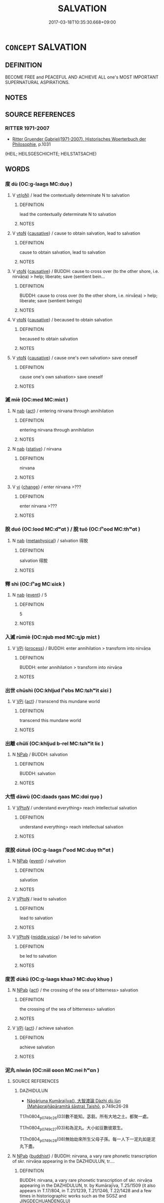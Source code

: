 # -*- mode: mandoku-tls-view -*-
#+TITLE: SALVATION
#+DATE: 2017-03-18T10:35:30.668+09:00        
#+STARTUP: content
* =CONCEPT= SALVATION
:PROPERTIES:
:CUSTOM_ID: uuid-10ca3dbe-56f7-4aee-9149-b2dc07143a67
:SYNONYM+:  LIBERATION
:TR_ZH: 超度
:END:
** DEFINITION

BECOME FREE and PEACEFUL AND ACHIEVE ALL one's MOST IMPORTANT SUPERNATURAL ASPIRATIONS.

** NOTES

** SOURCE REFERENCES
*** RITTER 1971-2007
 - [[cite:RITTER-1971-2007][Ritter Gruender Gabriel(1971-2007), Historisches Woerterbuch der Philosophie]], p.1031
 (HEIL; HEILSGESCHICHTE; HEILSTATSACHE)
** WORDS
   :PROPERTIES:
   :VISIBILITY: children
   :END:
*** 度 dù (OC:ɡ-laaɡs MC:duo̝ )
:PROPERTIES:
:CUSTOM_ID: uuid-fc4fbe51-3cca-4b11-be68-4bd3ae811c52
:Char+: 度(53,6/9) 
:GY_IDS+: uuid-747e8532-e8bd-4f01-b43e-ad5025ef888a
:PY+: dù     
:OC+: ɡ-laaɡs     
:MC+: duo̝     
:END: 
**** V [[tls:syn-func::#uuid-e64a7a95-b54b-4c94-9d6d-f55dbf079701][vt(oN)]] / lead the contextually determinate N to salvation
:PROPERTIES:
:CUSTOM_ID: uuid-0bfcc43e-22e4-434b-ac14-b17678bfc5d8
:END:
****** DEFINITION

lead the contextually determinate N to salvation

****** NOTES

**** V [[tls:syn-func::#uuid-fbfb2371-2537-4a99-a876-41b15ec2463c][vtoN]] {[[tls:sem-feat::#uuid-fac754df-5669-4052-9dda-6244f229371f][causative]]} / cause to obtain salvation, lead to salvation
:PROPERTIES:
:CUSTOM_ID: uuid-50b62cb2-ee6d-4f26-9be9-7e37cf4f0209
:END:
****** DEFINITION

cause to obtain salvation, lead to salvation

****** NOTES

**** V [[tls:syn-func::#uuid-fbfb2371-2537-4a99-a876-41b15ec2463c][vtoN]] {[[tls:sem-feat::#uuid-fac754df-5669-4052-9dda-6244f229371f][causative]]} / BUDDH: cause to cross over (to the other shore, i.e. nirvāṇa) > help; liberate; save (sentient bein...
:PROPERTIES:
:CUSTOM_ID: uuid-a9113003-bca0-455a-9161-bfa0d16c73cc
:END:
****** DEFINITION

BUDDH: cause to cross over (to the other shore, i.e. nirvāṇa) > help; liberate; save (sentient beings)

****** NOTES

**** V [[tls:syn-func::#uuid-fbfb2371-2537-4a99-a876-41b15ec2463c][vtoN]] {[[tls:sem-feat::#uuid-fac754df-5669-4052-9dda-6244f229371f][causative]]} / becaused to obtain salvation
:PROPERTIES:
:CUSTOM_ID: uuid-853a8de3-f748-4cd2-8250-541f74ea0403
:END:
****** DEFINITION

becaused to obtain salvation

****** NOTES

**** V [[tls:syn-func::#uuid-fbfb2371-2537-4a99-a876-41b15ec2463c][vtoN]] {[[tls:sem-feat::#uuid-fac754df-5669-4052-9dda-6244f229371f][causative]]} / cause one's own salvation> save oneself
:PROPERTIES:
:CUSTOM_ID: uuid-1e6bf5b6-89ba-4213-9f2e-8f5c2b838cec
:END:
****** DEFINITION

cause one's own salvation> save oneself

****** NOTES

*** 滅 miè (OC:med MC:miɛt )
:PROPERTIES:
:CUSTOM_ID: uuid-2787b75e-dad1-4283-bf95-dc27f7e0ea83
:Char+: 滅(85,10/13) 
:GY_IDS+: uuid-f09eaee3-fb48-4bee-bfaf-65c7637ebdf8
:PY+: miè     
:OC+: med     
:MC+: miɛt     
:END: 
**** N [[tls:syn-func::#uuid-76be1df4-3d73-4e5f-bbc2-729542645bc8][nab]] {[[tls:sem-feat::#uuid-f55cff2f-f0e3-4f08-a89c-5d08fcf3fe89][act]]} / entering nirvana through annihilation
:PROPERTIES:
:CUSTOM_ID: uuid-50f3e826-97d2-412f-aa15-7c99db66af11
:END:
****** DEFINITION

entering nirvana through annihilation

****** NOTES

**** N [[tls:syn-func::#uuid-76be1df4-3d73-4e5f-bbc2-729542645bc8][nab]] {[[tls:sem-feat::#uuid-2a66fc1c-6671-47d2-bd04-cfd6ccae64b8][stative]]} / nirvana
:PROPERTIES:
:CUSTOM_ID: uuid-4250dbca-d0b9-4e3f-ab57-d8935b50e769
:END:
****** DEFINITION

nirvana

****** NOTES

**** V [[tls:syn-func::#uuid-c20780b3-41f9-491b-bb61-a269c1c4b48f][vi]] {[[tls:sem-feat::#uuid-3d95d354-0c16-419f-9baf-f1f6cb6fbd07][change]]} / enter nirvana >???
:PROPERTIES:
:CUSTOM_ID: uuid-efe5c02d-cc0b-4445-9f7a-eaa893a54ecc
:END:
****** DEFINITION

enter nirvana >???

****** NOTES

*** 脫 duó (OC:lood MC:dʷɑt ) / 脫 tuō (OC:lʰood MC:thʷɑt )
:PROPERTIES:
:CUSTOM_ID: uuid-a036396b-9224-40f8-a517-0fe8d7f31c26
:Char+: 脫(130,7/11) 
:Char+: 脫(130,7/11) 
:GY_IDS+: uuid-9a79be9b-da64-48f5-9476-8cff6d19f0c5
:PY+: duó     
:OC+: lood     
:MC+: dʷɑt     
:GY_IDS+: uuid-0143a2f2-1298-4a4d-8ef6-d3a45c0b43cb
:PY+: tuō     
:OC+: lʰood     
:MC+: thʷɑt     
:END: 
**** N [[tls:syn-func::#uuid-76be1df4-3d73-4e5f-bbc2-729542645bc8][nab]] {[[tls:sem-feat::#uuid-887fdec5-f18d-4faf-8602-f5c5c2f99a1d][metaphysical]]} / salvation 得脫
:PROPERTIES:
:CUSTOM_ID: uuid-856ee345-a638-4232-a298-df35dc1731b1
:END:
****** DEFINITION

salvation 得脫

****** NOTES

*** 釋 shì (OC:lʰaɡ MC:ɕiɛk )
:PROPERTIES:
:CUSTOM_ID: uuid-f22337af-e4d8-442a-ac3a-9df00931de8b
:Char+: 釋(165,13/20) 
:GY_IDS+: uuid-c7e6bcf1-c4e2-4c78-a57b-acb77e276f3b
:PY+: shì     
:OC+: lʰaɡ     
:MC+: ɕiɛk     
:END: 
**** N [[tls:syn-func::#uuid-76be1df4-3d73-4e5f-bbc2-729542645bc8][nab]] {[[tls:sem-feat::#uuid-9b914785-f29d-41c6-855f-d555f67a67be][event]]} / 5
:PROPERTIES:
:CUSTOM_ID: uuid-f586a88d-1084-4021-84f4-06abd07452c1
:END:
****** DEFINITION

5

****** NOTES

*** 入滅 rùmiè (OC:njub med MC:ȵip miɛt )
:PROPERTIES:
:CUSTOM_ID: uuid-0ee488e4-7910-45ea-a5ab-2eb89e608489
:Char+: 入(11,0/2) 滅(85,10/13) 
:GY_IDS+: uuid-6701b548-c1f3-4d2c-96ed-584ae8789f69 uuid-f09eaee3-fb48-4bee-bfaf-65c7637ebdf8
:PY+: rù miè    
:OC+: njub med    
:MC+: ȵip miɛt    
:END: 
**** V [[tls:syn-func::#uuid-091af450-64e0-4b82-98a2-84d0444b6d19][VPi]] {[[tls:sem-feat::#uuid-da12432d-7ed6-4864-b7e5-4bb8eafe44b4][process]]} / BUDDH: enter annihilation > transform into nirvāṇa
:PROPERTIES:
:CUSTOM_ID: uuid-bf4b319b-f6e3-4f32-92e2-d492a93f0bcd
:END:
****** DEFINITION

BUDDH: enter annihilation > transform into nirvāṇa

****** NOTES

*** 出世 chūshì (OC:khljud lʰebs MC:tɕhʷit ɕiɛi )
:PROPERTIES:
:CUSTOM_ID: uuid-e43e8fdf-949f-4d7a-88a0-a625bba04789
:Char+: 出(17,3/5) 世(1,4/5) 
:GY_IDS+: uuid-f80ca1bf-4e49-46a8-8a84-15bc02805b0b uuid-0a2970a8-0d00-4baf-9651-be47b9df2279
:PY+: chū shì    
:OC+: khljud lʰebs    
:MC+: tɕhʷit ɕiɛi    
:END: 
**** V [[tls:syn-func::#uuid-091af450-64e0-4b82-98a2-84d0444b6d19][VPi]] {[[tls:sem-feat::#uuid-f55cff2f-f0e3-4f08-a89c-5d08fcf3fe89][act]]} / transcend this mundane world
:PROPERTIES:
:CUSTOM_ID: uuid-eed31529-93a3-462c-bec8-4ae48cb11937
:END:
****** DEFINITION

transcend this mundane world

****** NOTES

*** 出離 chūlí (OC:khljud b-rel MC:tɕhʷit liɛ )
:PROPERTIES:
:CUSTOM_ID: uuid-1c74892a-b756-4d0d-abb8-10fe71324985
:Char+: 出(17,3/5) 離(172,11/19) 
:GY_IDS+: uuid-f80ca1bf-4e49-46a8-8a84-15bc02805b0b uuid-2d2f7b6c-dbf8-4377-b87a-e72d9fe6f64c
:PY+: chū lí    
:OC+: khljud b-rel    
:MC+: tɕhʷit liɛ    
:END: 
**** N [[tls:syn-func::#uuid-db0698e7-db2f-4ee3-9a20-0c2b2e0cebf0][NPab]] / BUDDH: salvation
:PROPERTIES:
:CUSTOM_ID: uuid-ea24eec7-234d-494a-8ede-d4432058879e
:END:
****** DEFINITION

BUDDH: salvation

****** NOTES

*** 大悟 dàwù (OC:daads ŋaas MC:dɑi ŋuo̝ )
:PROPERTIES:
:CUSTOM_ID: uuid-1441eb78-11ef-499c-9690-33d9c5ea82c5
:Char+: 大(37,0/3) 悟(61,7/10) 
:GY_IDS+: uuid-ae3f9bb5-89cd-46d2-bc7a-cb2ef0e9d8d8 uuid-fd38d643-5af6-40e5-954a-07a367a7f83b
:PY+: dà wù    
:OC+: daads ŋaas    
:MC+: dɑi ŋuo̝    
:END: 
**** V [[tls:syn-func::#uuid-6fbf1ba0-1013-434e-b795-029e61b40b98][VPt/oN/]] / understand everything> reach intellectual salvation
:PROPERTIES:
:CUSTOM_ID: uuid-6f187f76-f55c-448a-b595-c39b53de96cf
:END:
****** DEFINITION

understand everything> reach intellectual salvation

****** NOTES

*** 度脫 dùtuō (OC:ɡ-laaɡs lʰood MC:duo̝ thʷɑt )
:PROPERTIES:
:CUSTOM_ID: uuid-a7577629-c1a9-469a-9879-fca0ac41865f
:Char+: 度(53,6/9) 脫(130,7/11) 
:GY_IDS+: uuid-747e8532-e8bd-4f01-b43e-ad5025ef888a uuid-0143a2f2-1298-4a4d-8ef6-d3a45c0b43cb
:PY+: dù tuō    
:OC+: ɡ-laaɡs lʰood    
:MC+: duo̝ thʷɑt    
:END: 
**** N [[tls:syn-func::#uuid-db0698e7-db2f-4ee3-9a20-0c2b2e0cebf0][NPab]] {[[tls:sem-feat::#uuid-9b914785-f29d-41c6-855f-d555f67a67be][event]]} / salvation
:PROPERTIES:
:CUSTOM_ID: uuid-0dd77962-3203-4de3-9fc5-7e85690e1662
:END:
****** DEFINITION

salvation

****** NOTES

**** V [[tls:syn-func::#uuid-98f2ce75-ae37-4667-90ff-f418c4aeaa33][VPtoN]] / lead to salvation
:PROPERTIES:
:CUSTOM_ID: uuid-7382635e-f343-4ee7-a8f0-dc3d5194e8ce
:END:
****** DEFINITION

lead to salvation

****** NOTES

**** V [[tls:syn-func::#uuid-98f2ce75-ae37-4667-90ff-f418c4aeaa33][VPtoN]] {[[tls:sem-feat::#uuid-6f2fab01-1156-4ed8-9b64-74c1e7455915][middle voice]]} / be led to salvation
:PROPERTIES:
:CUSTOM_ID: uuid-aef7db9d-62b3-4e1a-9c9c-cefdf06c626e
:END:
****** DEFINITION

be led to salvation

****** NOTES

*** 度苦 dùkǔ (OC:ɡ-laaɡs khaaʔ MC:duo̝ khuo̝ )
:PROPERTIES:
:CUSTOM_ID: uuid-f8bd8d2d-de86-4434-84b3-7b0717ac2fa6
:Char+: 度(53,6/9) 苦(140,5/11) 
:GY_IDS+: uuid-747e8532-e8bd-4f01-b43e-ad5025ef888a uuid-7a7bf008-b92c-4cfd-9432-508d2b35b026
:PY+: dù kǔ    
:OC+: ɡ-laaɡs khaaʔ    
:MC+: duo̝ khuo̝    
:END: 
**** N [[tls:syn-func::#uuid-db0698e7-db2f-4ee3-9a20-0c2b2e0cebf0][NPab]] {[[tls:sem-feat::#uuid-f55cff2f-f0e3-4f08-a89c-5d08fcf3fe89][act]]} / the crossing of the sea of bitterness> salvation
:PROPERTIES:
:CUSTOM_ID: uuid-2578c1a8-2692-4cbe-8fb4-9a95c2ae678c
:END:
****** DEFINITION

the crossing of the sea of bitterness> salvation

****** NOTES

**** V [[tls:syn-func::#uuid-091af450-64e0-4b82-98a2-84d0444b6d19][VPi]] {[[tls:sem-feat::#uuid-f55cff2f-f0e3-4f08-a89c-5d08fcf3fe89][act]]} / achieve salvation
:PROPERTIES:
:CUSTOM_ID: uuid-82208d21-51ba-4f21-ac5a-af04da639df2
:END:
****** DEFINITION

achieve salvation

****** NOTES

*** 泥丸 níwán (OC:niil ɢoon MC:nei ɦʷɑn )
:PROPERTIES:
:CUSTOM_ID: uuid-dfdb43ad-c749-46be-baaa-7ceb81cad0f4
:Char+: 泥(85,5/8) 丸(3,2/3) 
:GY_IDS+: uuid-a4db0dd5-a8b0-457b-9db3-836cc75a0b5d uuid-3879cdce-e44b-494a-bfde-4815f43eebf4
:PY+: ní wán    
:OC+: niil ɢoon    
:MC+: nei ɦʷɑn    
:END: 
**** SOURCE REFERENCES
***** DAZHIDULUN
 - [[cite:DAZHIDULUN][Nāgārjuna Kumārajīva(), 大智渡論 Dàzhì dù lùn (Mahāprajñāpāramitā śāstra) Taishō]], p.749c26-28


T17n0804_p0749c26(03)數不能知。苾芻。所有大地之土。都聚一處。

T17n0804_p0749c27(03)和為泥丸。大小如豆數彼眾生。

T17n0804_p0749c28(08)無始劫來所生父母子孫。每一人下一泥丸如是泥丸下盡。

**** N [[tls:syn-func::#uuid-db0698e7-db2f-4ee3-9a20-0c2b2e0cebf0][NPab]] {[[tls:sem-feat::#uuid-2e7204ae-4771-435b-82ff-310068296b6d][buddhist]]} / BUDDH: nirvana, a vary rare phonetic transcription of skr. nirvāṇa appearing in the DAZHIDULUN, tr....
:PROPERTIES:
:CUSTOM_ID: uuid-e2cc611d-e76b-4d78-afbb-d3293e0af499
:END:
****** DEFINITION

BUDDH: nirvana, a vary rare phonetic transcription of skr. nirvāṇa appearing in the DAZHIDULUN, tr. by Kumārajīva, T.25/1509 (it also appears in T.17/804,  in T.21/1239, T.21/1246, T.22/1428 and a few times in historiographic works such as the SGSZ and JINGDECHUANDENGLU)

****** NOTES

*** 泥洹 níhuán (OC:niil ɢoon MC:nei ɦʷɑn )
:PROPERTIES:
:CUSTOM_ID: uuid-4ef9c07c-797e-412b-923f-2d58e640bdb5
:Char+: 泥(85,5/8) 洹(85,6/9) 
:GY_IDS+: uuid-a4db0dd5-a8b0-457b-9db3-836cc75a0b5d uuid-c784feed-4b8b-409c-a098-e89ee6613a2f
:PY+: ní huán    
:OC+: niil ɢoon    
:MC+: nei ɦʷɑn    
:END: 
**** N [[tls:syn-func::#uuid-76be1df4-3d73-4e5f-bbc2-729542645bc8][nab]] {[[tls:sem-feat::#uuid-2e7204ae-4771-435b-82ff-310068296b6d][buddhist]]} / BUDDH: Nirvāṇa
:PROPERTIES:
:CUSTOM_ID: uuid-22162894-efab-4351-8628-ff7effadd4fb
:END:
****** DEFINITION

BUDDH: Nirvāṇa

****** NOTES

**** V [[tls:syn-func::#uuid-c20780b3-41f9-491b-bb61-a269c1c4b48f][vi]] {[[tls:sem-feat::#uuid-3d95d354-0c16-419f-9baf-f1f6cb6fbd07][change]]} / reach the state of Nirvāṇa
:PROPERTIES:
:CUSTOM_ID: uuid-3833da26-7a4f-4de6-9d26-01d734595dbc
:END:
****** DEFINITION

reach the state of Nirvāṇa

****** NOTES

*** 涅盤 nièpán (OC:m-liiɡ baan MC:net bʷɑn )
:PROPERTIES:
:CUSTOM_ID: uuid-12ada19e-85f1-4a2e-8e7d-3443719bf538
:Char+: 涅(85,7/10) 槃(75,10/14) 
:GY_IDS+: uuid-2b680e78-8d29-453b-8a7f-88d4148724f4 uuid-74e14eea-3c99-47bc-846d-98b57844cc03
:PY+: niè pán    
:OC+: m-liiɡ baan    
:MC+: net bʷɑn    
:END: 
**** SOURCE REFERENCES
***** FOGUANG
 - [[cite:FOGUANG][Cí 慈(unknown), 佛光大辭典 Fóguāng dàcídiǎn The Foguang Dictionary of Buddhism]], p.4149

***** TAKASAKI 1987
 - [[cite:TAKASAKI-1987][Takasaki(1987), An Introduction to Buddhism]], p.163ff


"It was earlier explained the third of the Four Noble Truths, the truth of cessation, meant the cessation of suffering or the cessation of the origination of suffering, and that it was identical with NirvaaNna. This term nirvaaNna (PALI nibbaana, 涅槃) refers to that state of peace which accompanies tranquillity, as was reflected in the statements that 'NirvaaNna is tranquillity' and 'cessation is happiness.' That this state is the ultimate goal or ideal state after which Buddhism aspires was the import of the third Noble Truth, the truth of the cessation of suffering. The Buddha SSaakyamuni was in fact one who had attained such a state.

However, the appellation 'Buddha' itself is not a term which directly denotes this state. NirvaaNna may be said to be alluded to be the epithets such a tathaagat (thus-come/-gone one) and sugata (one who has reached happiness), implying the attainment of the ideal state, but even these are not directly related to the term nirvaaNna itself. The one exception is jina (victor) which, meaning here one who has overcome suffering, exhibits an affinity in its connotations with the cessation of suffering of NirvaaNna. All the other appellations of the Buddha either inidicate, as in the term buddha (awakened one) itself, a state of intellectual perfection, or, as with puruSsa-damya-saarathi (one who controls men to be tamed) and sSaastaa deva-manuSsyaaNnaam (teacher of gods and men), hint at this role as spiritual guide or saviour. In the other words, the aspect of wisdom and compassion are emphasized at the expense of allusion to the state of NirvaaNna, which would appear to have been pushed in the background.

This state of affairs derives from the fact that Buddhism would seek its point of origin in the very fact of the Buddha's enlightenment, as is indeed reflected in the designation 'Buddhism' itself. The experience of enlightenment or bodhi (菩提) represents nothing other than the 'Buddha's essence' (buddhatva, 佛體) and is that which makes a Buddha what he is. It is therefore only to be expected that the attainment of enlightenment should have been regarded as the supreme goal of the Buddhist path of spiritual cultivation.

This being so, what then is the relationship between this enlightenment and nirvaaNna, the latter as being defined as the cessation of suffering? When considered in the context of the life of SSaakyamuni, bodhi corresponds to his attainment of enlightenment and nirvaaNna to this death. This would give the impression that Buddha did not experience NirvaaNna while alive. The identification of NirvaaNna with SSaakyamuni's death is probably related to the fact that the word nirvaaNna signified death in the sense of the extinction of the flame of life. But on the other hand, the terms used to denote the ideal state also included the word 'immortality' (amRrta, PALI amata 不死), and this was employed as synonym of NrivaaNna. On the occasion of his enlightenment, SSaakyamuni declared that he had realized that he had overcome suffering, had been liberated from defilement, and would undergo no further rebirth, and he also stated that, although possessed by a physical body characterized by birth, old age, sickness and death, through having awoken to the misfortune attendant thereon, he had obtained NirvaaNna, the unsurpassed state of peace free old age, sickness and death. This state is known as 'NirvaaNn in the visible world (=present life)' (dRrSsTta-dharma-nirvaaNna, PALI diTtTtha-dhamma-nibbaana, 現法涅槃).

If this be the case, it would suggest then that SSaakyamuni's initial goal had not been enlightenment but the state of immortality or NirvaaNna. Contemporary ascetics and other religious practicioners were seeking liberation from the cycle of transmigratory existence and were all groping for methods to that end. Through proper observation, knowledge, and realization of the truth of the human condition, transient and without self, and by producing within himself a state of mind free of any attachment to life, SSaakyamuni succeeded in achieving that goal. It was probably because SSaakyamuni's distinctive characteristic was to be found in this method which he had discovered that he came to be known in particular by the name of 'Buddha' in order to distinguish him from other religious leaders. This being so, enlightenment must be regarded as having been a means in relation to the attainment of nirvaaNna. But as the distinguishing feature of Buddhism came to be sought in enlightenment, this latter would have come to be considered the ultimate goal. In particular, the emphasis on the enlightenment would appear to be due in large part to the universalization of enlightenment in Mahaayaana Buddhism.

**** N [[tls:syn-func::#uuid-db0698e7-db2f-4ee3-9a20-0c2b2e0cebf0][NPab]] {[[tls:sem-feat::#uuid-2e7204ae-4771-435b-82ff-310068296b6d][buddhist]]} / BUDDH: skr. nirvāṇa (tranquility; the cessation of suffering)
:PROPERTIES:
:CUSTOM_ID: uuid-12b11a82-9578-4f65-b24a-8771acbbf629
:END:
****** DEFINITION

BUDDH: skr. nirvāṇa (tranquility; the cessation of suffering)

****** NOTES

**** V [[tls:syn-func::#uuid-091af450-64e0-4b82-98a2-84d0444b6d19][VPi]] {[[tls:sem-feat::#uuid-2e7204ae-4771-435b-82ff-310068296b6d][buddhist]]} / BUDDH: enter nirvāṇa
:PROPERTIES:
:CUSTOM_ID: uuid-871f1bdf-bdce-4a3b-852b-26f637e5ad76
:END:
****** DEFINITION

BUDDH: enter nirvāṇa

****** NOTES

*** 濟度 jìdù (OC:tsiils ɡ-laaɡs MC:tsei duo̝ ) / 濟渡 jìdù (OC:tsiils ɡ-laaɡs MC:tsei duo̝ )
:PROPERTIES:
:CUSTOM_ID: uuid-aea7d639-eb4a-46c5-95af-5cb3d9641a9a
:Char+: 濟(85,14/17) 度(53,6/9) 
:Char+: 濟(85,14/17) 渡(85,9/12) 
:GY_IDS+: uuid-4862eaca-2cd8-4e26-9b6f-e96f2c799d88 uuid-747e8532-e8bd-4f01-b43e-ad5025ef888a
:PY+: jì dù    
:OC+: tsiils ɡ-laaɡs    
:MC+: tsei duo̝    
:GY_IDS+: uuid-4862eaca-2cd8-4e26-9b6f-e96f2c799d88 uuid-a7cb9d2b-6ef9-4ca9-ab4a-204c51ebda47
:PY+: jì dù    
:OC+: tsiils ɡ-laaɡs    
:MC+: tsei duo̝    
:END: 
**** N [[tls:syn-func::#uuid-db0698e7-db2f-4ee3-9a20-0c2b2e0cebf0][NPab]] {[[tls:sem-feat::#uuid-887fdec5-f18d-4faf-8602-f5c5c2f99a1d][metaphysical]]} / aid to salvation; means to salvation
:PROPERTIES:
:CUSTOM_ID: uuid-a8f34033-2d6e-426a-a42d-5fbf4a90ce10
:END:
****** DEFINITION

aid to salvation; means to salvation

****** NOTES

*** 解脫 jiětuō (OC:kreeʔ lʰood MC:kɣɛ thʷɑt )
:PROPERTIES:
:CUSTOM_ID: uuid-3603de48-6d52-498d-9539-451d1716d739
:Char+: 解(148,6/13) 脫(130,7/11) 
:GY_IDS+: uuid-4b5bf070-1510-435d-acbb-84983dab8a3b uuid-0143a2f2-1298-4a4d-8ef6-d3a45c0b43cb
:PY+: jiě tuō    
:OC+: kreeʔ lʰood    
:MC+: kɣɛ thʷɑt    
:END: 
**** N [[tls:syn-func::#uuid-9f1b05ad-93fe-44b9-96e7-41d02fddc173][NPab.c]] / BUDDH: kinds of liberation/deliverance
:PROPERTIES:
:CUSTOM_ID: uuid-63480d10-7daa-4c9b-b468-e95290aaa64a
:END:
****** DEFINITION

BUDDH: kinds of liberation/deliverance

****** NOTES

**** N [[tls:syn-func::#uuid-db0698e7-db2f-4ee3-9a20-0c2b2e0cebf0][NPab]] {[[tls:sem-feat::#uuid-2e7204ae-4771-435b-82ff-310068296b6d][buddhist]]} / BUDDH: deliverance; liberation (from defilements and suffering), emancipation; skr. mokṣa, mukti, v...
:PROPERTIES:
:CUSTOM_ID: uuid-e2800ce3-ea41-4bb2-a1ad-6cd639bbdcc9
:END:
****** DEFINITION

BUDDH: deliverance; liberation (from defilements and suffering), emancipation; skr. mokṣa, mukti, vimokṣa, vimukti; pali mokkha, mutti, vimokkha, vimutti

****** NOTES

**** V [[tls:syn-func::#uuid-091af450-64e0-4b82-98a2-84d0444b6d19][VPi]] {[[tls:sem-feat::#uuid-2e7204ae-4771-435b-82ff-310068296b6d][buddhist]]} / have the capacity for liberation; be in a state of liberation
:PROPERTIES:
:CUSTOM_ID: uuid-deff1a11-2cda-45e7-8031-4bc1692069ec
:END:
****** DEFINITION

have the capacity for liberation; be in a state of liberation

****** NOTES

**** V [[tls:syn-func::#uuid-091af450-64e0-4b82-98a2-84d0444b6d19][VPi]] {[[tls:sem-feat::#uuid-6f2fab01-1156-4ed8-9b64-74c1e7455915][middle voice]]} / BUDDH: obtain salvation/deliverance; be liberated, attain liberation
:PROPERTIES:
:CUSTOM_ID: uuid-58875018-4f83-448f-ae46-b082b800722c
:END:
****** DEFINITION

BUDDH: obtain salvation/deliverance; be liberated, attain liberation

****** NOTES

**** V [[tls:syn-func::#uuid-5b3376f4-75c4-4047-94eb-fc6d1bca520d][VPt(oN)]] / find salvation from; deliver oneself from
:PROPERTIES:
:CUSTOM_ID: uuid-5e5b30ca-da1e-4e52-8015-8ee4430feed0
:END:
****** DEFINITION

find salvation from; deliver oneself from

****** NOTES

**** V [[tls:syn-func::#uuid-98f2ce75-ae37-4667-90ff-f418c4aeaa33][VPtoN]] {[[tls:sem-feat::#uuid-988c2bcf-3cdd-4b9e-b8a4-615fe3f7f81e][passive]]} / be saved from; find salvation from
:PROPERTIES:
:CUSTOM_ID: uuid-144bc53e-4e10-43d4-8a40-5caa2f9c6aed
:END:
****** DEFINITION

be saved from; find salvation from

****** NOTES

*** 過度 guòdù (OC:klools ɡ-laaɡs MC:kʷɑ duo̝ )
:PROPERTIES:
:CUSTOM_ID: uuid-871a6925-bff1-430b-ae49-0b46b9bf50b2
:Char+: 過(162,9/13) 度(53,6/9) 
:GY_IDS+: uuid-0a0547d8-d483-4e3e-8023-d98ca40a8e18 uuid-747e8532-e8bd-4f01-b43e-ad5025ef888a
:PY+: guò dù    
:OC+: klools ɡ-laaɡs    
:MC+: kʷɑ duo̝    
:END: 
**** N [[tls:syn-func::#uuid-db0698e7-db2f-4ee3-9a20-0c2b2e0cebf0][NPab]] {[[tls:sem-feat::#uuid-f55cff2f-f0e3-4f08-a89c-5d08fcf3fe89][act]]} / salvation
:PROPERTIES:
:CUSTOM_ID: uuid-54194f64-9723-447f-906f-c829647d0543
:END:
****** DEFINITION

salvation

****** NOTES

*** 大涅盤 dànièpán (OC:daads m-liiɡ baan MC:dɑi net bʷɑn )
:PROPERTIES:
:CUSTOM_ID: uuid-580a4e06-e18f-4036-86a1-95d0a375374c
:Char+: 大(37,0/3) 涅(85,7/10) 槃(75,10/14) 
:GY_IDS+: uuid-ae3f9bb5-89cd-46d2-bc7a-cb2ef0e9d8d8 uuid-2b680e78-8d29-453b-8a7f-88d4148724f4 uuid-74e14eea-3c99-47bc-846d-98b57844cc03
:PY+: dà niè pán   
:OC+: daads m-liiɡ baan   
:MC+: dɑi net bʷɑn   
:END: 
**** N [[tls:syn-func::#uuid-db0698e7-db2f-4ee3-9a20-0c2b2e0cebf0][NPab]] {[[tls:sem-feat::#uuid-2e7204ae-4771-435b-82ff-310068296b6d][buddhist]]} / BUDDH: mahā-nirvāṇa, Great Nirvana (tranquility; the cessation of suffering) (sometimes referring t...
:PROPERTIES:
:CUSTOM_ID: uuid-844b82bb-055a-430a-a0b1-d518fcd60647
:END:
****** DEFINITION

BUDDH: mahā-nirvāṇa, Great Nirvana (tranquility; the cessation of suffering) (sometimes referring to the nirvāṇa of Buddha Śākyamuni) (see 涅槃)

****** NOTES

*** 般涅盤 bānnièpán (OC:paan m-liiɡ baan MC:pʷɑn net bʷɑn )
:PROPERTIES:
:CUSTOM_ID: uuid-44bf238a-d41e-4f7f-8cb9-b0b71603a075
:Char+: 般(137,4/10) 涅(85,7/10) 槃(75,10/14) 
:GY_IDS+: uuid-6097fb78-9f68-4d63-85bd-04febf0f035a uuid-2b680e78-8d29-453b-8a7f-88d4148724f4 uuid-74e14eea-3c99-47bc-846d-98b57844cc03
:PY+: bān niè pán   
:OC+: paan m-liiɡ baan   
:MC+: pʷɑn net bʷɑn   
:END: 
**** N [[tls:syn-func::#uuid-db0698e7-db2f-4ee3-9a20-0c2b2e0cebf0][NPab]] {[[tls:sem-feat::#uuid-2e7204ae-4771-435b-82ff-310068296b6d][buddhist]]} / BUDDH: skr. parinirvāna, 'complete' nirvana, originally referring to the nirvana of Śākyamuni Buddh...
:PROPERTIES:
:CUSTOM_ID: uuid-e9f00cc9-8186-4190-8244-f0e335f81c60
:END:
****** DEFINITION

BUDDH: skr. parinirvāna, 'complete' nirvana, originally referring to the nirvana of Śākyamuni Buddha, who - by discarding his physical body - entered a perfect state of tranquillity

****** NOTES

**** V [[tls:syn-func::#uuid-091af450-64e0-4b82-98a2-84d0444b6d19][VPi]] {[[tls:sem-feat::#uuid-f55cff2f-f0e3-4f08-a89c-5d08fcf3fe89][act]]} / BUDDH: enter perfect nirvana, skr. parinirvāna
:PROPERTIES:
:CUSTOM_ID: uuid-bbff7463-0fbe-46e0-a682-cdc381fb5f4a
:END:
****** DEFINITION

BUDDH: enter perfect nirvana, skr. parinirvāna

****** NOTES

*** 有餘涅盤 yǒuyúnièpán (OC:ɢʷɯʔ la m-liiɡ baan MC:ɦɨu ji̯ɤ net bʷɑn )
:PROPERTIES:
:CUSTOM_ID: uuid-75ab9e8e-05e0-4807-9bd7-473d29d72eb0
:Char+: 有(74,2/6) 餘(184,7/16) 涅(85,7/10) 槃(75,10/14) 
:GY_IDS+: uuid-5ba72032-5f6c-406d-a1fc-05dc9395e991 uuid-d5b99e1b-b77c-4787-af6c-4dbe81f7ef19 uuid-2b680e78-8d29-453b-8a7f-88d4148724f4 uuid-74e14eea-3c99-47bc-846d-98b57844cc03
:PY+: yǒu yú niè pán  
:OC+: ɢʷɯʔ la m-liiɡ baan  
:MC+: ɦɨu ji̯ɤ net bʷɑn  
:END: 
**** N [[tls:syn-func::#uuid-db0698e7-db2f-4ee3-9a20-0c2b2e0cebf0][NPab]] {[[tls:sem-feat::#uuid-2e7204ae-4771-435b-82ff-310068296b6d][buddhist]]} / BUDDH: nirvāṇa with remaining substratum ('substratum' referring to the physical support provided b...
:PROPERTIES:
:CUSTOM_ID: uuid-0f342020-ef30-49db-a20b-cafd4d055cd9
:END:
****** DEFINITION

BUDDH: nirvāṇa with remaining substratum ('substratum' referring to the physical support provided by the body, siginifying Śākyamuni's state of being from after his enlightenment until his death); SANSKRIT sopadhi-śeṣa-nirvāṇa, PALI sa-upādi-sesa-nibbāna

****** NOTES

*** 無餘涅盤 wúyúnièpán (OC:ma la m-liiɡ baan MC:mi̯o ji̯ɤ net bʷɑn )
:PROPERTIES:
:CUSTOM_ID: uuid-f1bbf7d9-b163-4653-8ed0-d507f08a1e27
:Char+: 無(86,8/12) 餘(184,7/16) 涅(85,7/10) 槃(75,10/14) 
:GY_IDS+: uuid-5de002ac-c1a1-4519-a177-4a3afcc155bb uuid-d5b99e1b-b77c-4787-af6c-4dbe81f7ef19 uuid-2b680e78-8d29-453b-8a7f-88d4148724f4 uuid-74e14eea-3c99-47bc-846d-98b57844cc03
:PY+: wú yú niè pán  
:OC+: ma la m-liiɡ baan  
:MC+: mi̯o ji̯ɤ net bʷɑn  
:END: 
**** N [[tls:syn-func::#uuid-db0698e7-db2f-4ee3-9a20-0c2b2e0cebf0][NPab]] {[[tls:sem-feat::#uuid-887fdec5-f18d-4faf-8602-f5c5c2f99a1d][metaphysical]]} / BUDDH: Nirvāṇa without any remaining substratum ('substratum', utpadhi, siginifying the physical su...
:PROPERTIES:
:CUSTOM_ID: uuid-215544e8-1775-454a-849f-b72b06985d61
:END:
****** DEFINITION

BUDDH: Nirvāṇa without any remaining substratum ('substratum', utpadhi, siginifying the physical support provided by the body); SANSKRIT anupadhi-śeṣā-nirvāṇa, PALI anupādi-sesa-nibbāna (see also 涅槃)

****** NOTES

*** 無住處涅盤 wúzhùchùnièpánpán (OC:ma dos qhljas m-liiɡ baan MC:mi̯o ɖi̯o tɕhi̯ɤ net bʷɑn )
:PROPERTIES:
:CUSTOM_ID: uuid-51a9f3e0-cc85-4fa4-a02a-ca29a05f557b
:Char+: 無(86,8/12) 住(9,5/7) 處(141,5/9) 涅(85,7/10) 槃(75,10/14) 
:GY_IDS+: uuid-5de002ac-c1a1-4519-a177-4a3afcc155bb uuid-766723f0-9fa0-4f53-bfc8-c27e67e7399e uuid-9cb81b35-d027-4dc8-958e-b0928d7454ea uuid-2b680e78-8d29-453b-8a7f-88d4148724f4 uuid-74e14eea-3c99-47bc-846d-98b57844cc03 uuid-74e14eea-3c99-47bc-846d-98b57844cc03
:PY+: wú zhù chù niè pán pán
:OC+: ma dos qhljas m-liiɡ baan 
:MC+: mi̯o ɖi̯o tɕhi̯ɤ net bʷɑn 
:END: 
**** SOURCE REFERENCES
***** TAKASAKI 1987
 - [[cite:TAKASAKI-1987][Takasaki(1987), An Introduction to Buddhism]], p.168

**** N [[tls:syn-func::#uuid-db0698e7-db2f-4ee3-9a20-0c2b2e0cebf0][NPab]] {[[tls:sem-feat::#uuid-2e7204ae-4771-435b-82ff-310068296b6d][buddhist]]} / BUDDH: non-abiding nirvāṇa (in Mahāyāna Buddhism describing the state of a Bodhisattva who, one the...
:PROPERTIES:
:CUSTOM_ID: uuid-e8cdc8e7-a67b-404c-8170-355e158cab9e
:END:
****** DEFINITION

BUDDH: non-abiding nirvāṇa (in Mahāyāna Buddhism describing the state of a Bodhisattva who, one the one hand, does not reside in the cycle of life and death because of his wisdom; on the other hand he also does not abide in nirvāṇa 涅槃 on account of his compassion); SANSKRIT apratiṣṭhita-nirvāṇa

****** NOTES

** BIBLIOGRAPHY
bibliography:../core/tlsbib.bib
